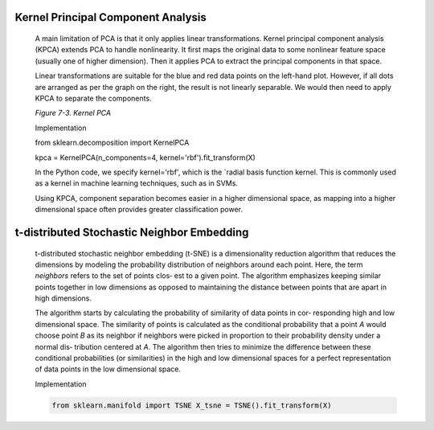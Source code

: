 .. _KernelPCA:

Kernel Principal Component Analysis
-----------------------------------

   A main limitation of PCA is that it only applies linear
   transformations. Kernel principal component analysis (KPCA) extends
   PCA to handle nonlinearity. It first maps the original data to some
   nonlinear feature space (usually one of higher dimension). Then it
   applies PCA to extract the principal components in that space.

   Linear transformations are suitable
   for the blue and red data points on the left-hand plot. However, if
   all dots are arranged as per the graph on the right, the result is
   not linearly separable. We would then need to apply KPCA to
   separate the components.

   .. image:: ../_static/img/fig7-3.png
   

   *Figure 7-3. Kernel PCA*

   Implementation

   from sklearn.decomposition import KernelPCA

   kpca = KernelPCA(n_components=4, kernel='rbf').fit_transform(X)

   In the Python code, we specify kernel='rbf', which is the `radial
   basis function kernel. This is commonly used as a kernel
   in machine learning techniques, such as in SVMs.

   Using KPCA, component separation becomes easier in a higher
   dimensional space, as mapping into a higher dimensional space often
   provides greater classification power.

t-distributed Stochastic Neighbor Embedding
-------------------------------------------

   t-distributed stochastic neighbor embedding (t-SNE) is a
   dimensionality reduction algorithm that reduces the dimensions by
   modeling the probability distribution of neighbors around each point.
   Here, the term *neighbors* refers to the set of points clos‐ est to a
   given point. The algorithm emphasizes keeping similar points together
   in low dimensions as opposed to maintaining the distance between
   points that are apart in high dimensions.

   The algorithm starts by calculating the probability of similarity of
   data points in cor‐ responding high and low dimensional space. The
   similarity of points is calculated as the conditional probability
   that a point *A* would choose point *B* as its neighbor if neighbors
   were picked in proportion to their probability density under a normal
   dis‐ tribution centered at *A*. The algorithm then tries to minimize
   the difference between these conditional probabilities (or
   similarities) in the high and low dimensional spaces for a perfect
   representation of data points in the low dimensional space.

   Implementation

   .. code-block:: python
   
      from sklearn.manifold import TSNE X_tsne = TSNE().fit_transform(X)